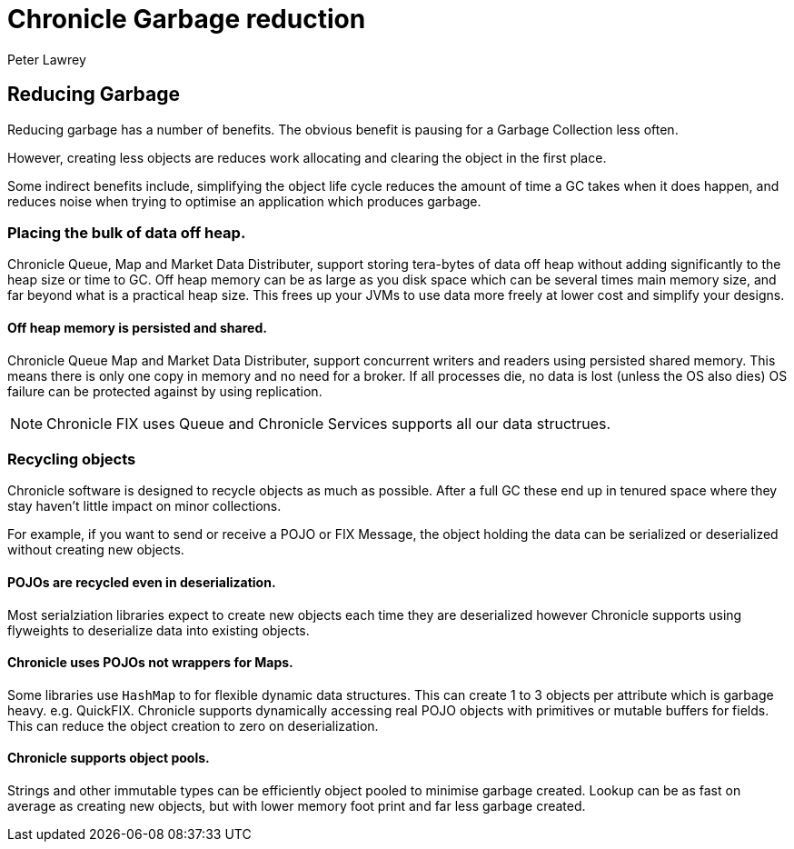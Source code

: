 = Chronicle Garbage reduction
Peter Lawrey

== Reducing Garbage

Reducing garbage has a number of benefits.
The obvious benefit is pausing for a Garbage Collection less often.

However, creating less objects are reduces work allocating and clearing the object in the first place.

Some indirect benefits include, simplifying the object life cycle reduces the amount of time a GC takes when it does happen, and reduces noise when trying to optimise an application which produces garbage.

=== Placing the bulk of data off heap.

Chronicle Queue, Map and Market Data Distributer, support storing tera-bytes of data off heap without adding significantly to the heap size or time to GC. Off heap memory can be as large as you disk space which can be several times main memory size, and far beyond what is a practical heap size.
This frees up your JVMs to use data more freely at lower cost and simplify your designs.

==== Off heap memory is persisted and shared.

Chronicle Queue Map and Market Data Distributer, support concurrent writers and readers using persisted shared memory.
This means there is only one copy in memory and no need for a broker.
If all processes die, no data is lost (unless the OS also dies) OS failure can be protected against by using replication.

NOTE: Chronicle FIX uses Queue and Chronicle Services supports all our data structrues.

=== Recycling objects

Chronicle software is designed to recycle objects as much as possible.
After a full GC these end up in tenured space where they stay haven't little impact on minor collections.

For example, if you want to send or receive a POJO or FIX Message, the object holding the data can be serialized or deserialized without creating new objects.

==== POJOs are recycled even in deserialization.

Most serialziation libraries expect to create new objects each time they are deserialized however Chronicle supports using flyweights to deserialize data into existing objects.

==== Chronicle uses POJOs not wrappers for Maps.

Some libraries use `HashMap` to for flexible dynamic data structures.
This can create 1 to 3 objects per attribute which is garbage heavy. e.g.
QuickFIX. Chronicle supports dynamically accessing real POJO objects with primitives or mutable buffers for fields.
This can reduce the object creation to zero on deserialization.

==== Chronicle supports object pools.

Strings and other immutable types can be efficiently object pooled to minimise garbage created.
Lookup can be as fast on average as creating new objects, but with lower memory foot print and far less garbage created.
